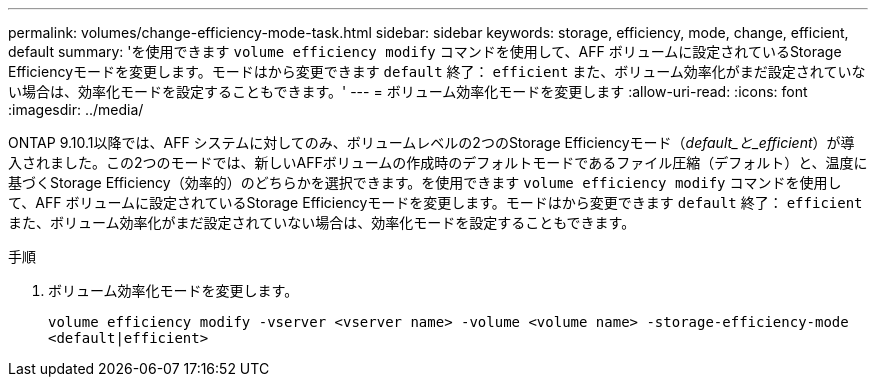 ---
permalink: volumes/change-efficiency-mode-task.html 
sidebar: sidebar 
keywords: storage, efficiency, mode, change, efficient, default 
summary: 'を使用できます `volume efficiency modify` コマンドを使用して、AFF ボリュームに設定されているStorage Efficiencyモードを変更します。モードはから変更できます `default` 終了： `efficient` また、ボリューム効率化がまだ設定されていない場合は、効率化モードを設定することもできます。' 
---
= ボリューム効率化モードを変更します
:allow-uri-read: 
:icons: font
:imagesdir: ../media/


[role="lead"]
ONTAP 9.10.1以降では、AFF システムに対してのみ、ボリュームレベルの2つのStorage Efficiencyモード（_default_と_efficient_）が導入されました。この2つのモードでは、新しいAFFボリュームの作成時のデフォルトモードであるファイル圧縮（デフォルト）と、温度に基づくStorage Efficiency（効率的）のどちらかを選択できます。を使用できます `volume efficiency modify` コマンドを使用して、AFF ボリュームに設定されているStorage Efficiencyモードを変更します。モードはから変更できます `default` 終了： `efficient` また、ボリューム効率化がまだ設定されていない場合は、効率化モードを設定することもできます。

.手順
. ボリューム効率化モードを変更します。
+
`volume efficiency modify -vserver <vserver name> -volume <volume name> -storage-efficiency-mode <default|efficient>`


